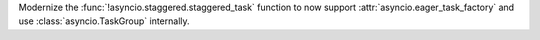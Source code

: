 Modernize the :func:`!asyncio.staggered.staggered_task` function to now
support :attr:`asyncio.eager_task_factory` and use :class:`asyncio.TaskGroup` internally.
